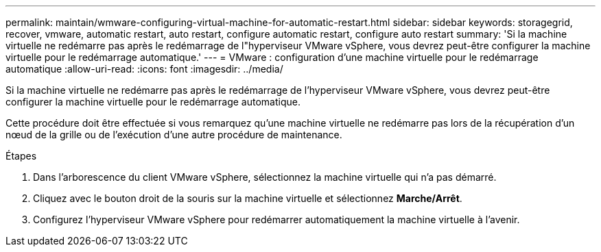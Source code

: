 ---
permalink: maintain/wmware-configuring-virtual-machine-for-automatic-restart.html 
sidebar: sidebar 
keywords: storagegrid, recover, vmware, automatic restart, auto restart, configure automatic restart, configure auto restart 
summary: 'Si la machine virtuelle ne redémarre pas après le redémarrage de l"hyperviseur VMware vSphere, vous devrez peut-être configurer la machine virtuelle pour le redémarrage automatique.' 
---
= VMware : configuration d'une machine virtuelle pour le redémarrage automatique
:allow-uri-read: 
:icons: font
:imagesdir: ../media/


[role="lead"]
Si la machine virtuelle ne redémarre pas après le redémarrage de l'hyperviseur VMware vSphere, vous devrez peut-être configurer la machine virtuelle pour le redémarrage automatique.

Cette procédure doit être effectuée si vous remarquez qu'une machine virtuelle ne redémarre pas lors de la récupération d'un nœud de la grille ou de l'exécution d'une autre procédure de maintenance.

.Étapes
. Dans l'arborescence du client VMware vSphere, sélectionnez la machine virtuelle qui n'a pas démarré.
. Cliquez avec le bouton droit de la souris sur la machine virtuelle et sélectionnez *Marche/Arrêt*.
. Configurez l'hyperviseur VMware vSphere pour redémarrer automatiquement la machine virtuelle à l'avenir.


